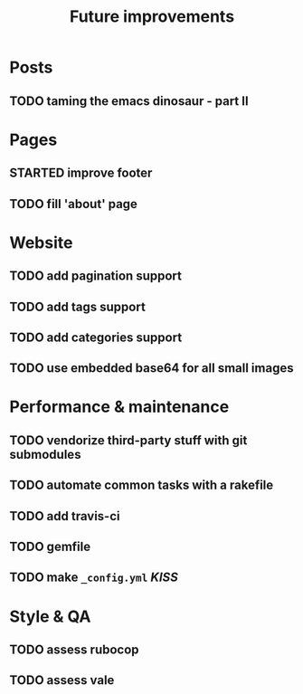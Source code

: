 #+TITLE: Future improvements

* Posts
** TODO taming the emacs dinosaur - part II

* Pages
** STARTED improve footer
** TODO fill 'about' page

* Website
** TODO add pagination support
** TODO add tags support
** TODO add categories support
** TODO use embedded base64 for *all* small images

* Performance & maintenance
** TODO vendorize third-party stuff with git submodules
** TODO automate common tasks with a rakefile
** TODO add travis-ci
** TODO gemfile

** TODO make =_config.yml= /KISS/

* Style & QA
** TODO assess rubocop
** TODO assess vale

